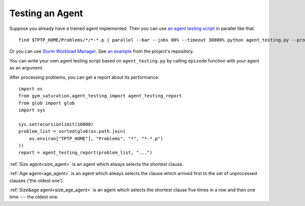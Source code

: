 ..
  Copyright 2021-2023 Boris Shminke
  Licensed under the Apache License, Version 2.0 (the "License");
  you may not use this file except in compliance with the License.
  You may obtain a copy of the License at

      https://www.apache.org/licenses/LICENSE-2.0

  Unless required by applicable law or agreed to in writing, software
  distributed under the License is distributed on an "AS IS" BASIS,
  WITHOUT WARRANTIES OR CONDITIONS OF ANY KIND, either express or implied.
  See the License for the specific language governing permissions and
  limitations under the License.

#################
Testing an Agent
#################

Suppose you already have a trained agent implemented. Then you can use `an agent testing script`_ in parallel like that::

  find $TPTP_HOME/Problems/*/*-*.p | parallel --bar --jobs 80% --timeout 30000% python agent_testing.py --problem_file {} --output_folder TPTP_CNF --step_limit 20

Or you can use `Slurm Workload Manager <https://slurm.schedmd.com/>`__. See `an example <https://github.com/inpefess/gym-saturation/tree/master/slurm-jobs>`__ from the project's repository.

You can write your own agent testing script based on ``agent_testing.py`` by calling ``episode`` function with your agent as an argument.

After processing problems, you can get a report about its performance::

  import os
  from gym_saturation.agent_testing import agent_testing_report
  from glob import glob
  import sys

  sys.setrecursionlimit(10000)
  problem_list = sorted(glob(os.path.join(
      os.environ["TPTP_HOME"], "Problems", "*", "*-*.p")
  ))
  report = agent_testing_report(problem_list, "...")

:ref:`Size agent<size_agent>` is an agent which always selects the shortest clause.

:ref:`Age agent<age_agent>` is an agent which always selects the clause which arrived first to the set of unprocessed clauses ('the oldest one').

:ref:`Size&age agent<size_age_agent>` is an agent which selects the shortest clause five times in a row and then one time --- the oldest one.
     
.. _an agent testing script: https://github.com/inpefess/gym-saturation/tree/master/gym_saturation/agent_testing.py

